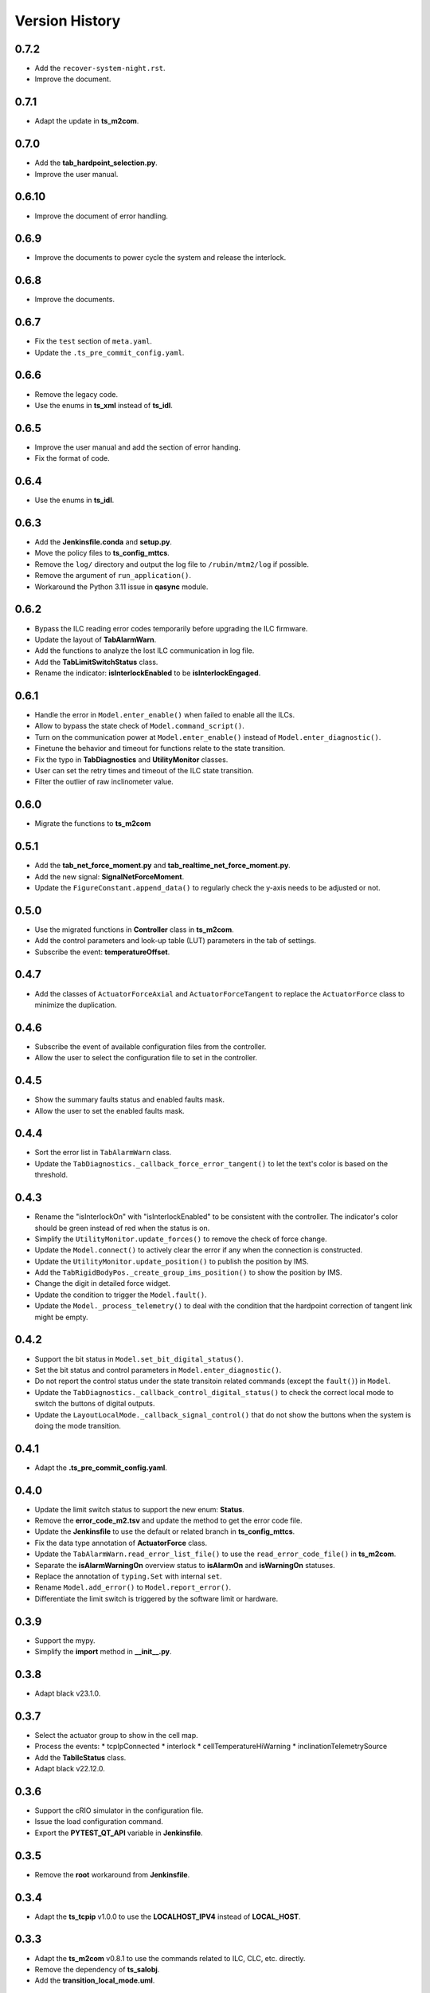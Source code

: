 .. py:currentmodule:: lsst.ts.m2gui

.. _lsst.ts.m2gui-version_history:

##################
Version History
##################

.. _lsst.ts.m2gui-0.7.2:

-------------
0.7.2
-------------

* Add the ``recover-system-night.rst``.
* Improve the document.

.. _lsst.ts.m2gui-0.7.1:

-------------
0.7.1
-------------

* Adapt the update in **ts_m2com**.

.. _lsst.ts.m2gui-0.7.0:

-------------
0.7.0
-------------

* Add the **tab_hardpoint_selection.py**.
* Improve the user manual.

.. _lsst.ts.m2gui-0.6.10:

-------------
0.6.10
-------------

* Improve the document of error handling.

.. _lsst.ts.m2gui-0.6.9:

-------------
0.6.9
-------------

* Improve the documents to power cycle the system and release the interlock.

.. _lsst.ts.m2gui-0.6.8:

-------------
0.6.8
-------------

* Improve the documents.

.. _lsst.ts.m2gui-0.6.7:

-------------
0.6.7
-------------

* Fix the ``test`` section of ``meta.yaml``.
* Update the ``.ts_pre_commit_config.yaml``.

.. _lsst.ts.m2gui-0.6.6:

-------------
0.6.6
-------------

* Remove the legacy code.
* Use the enums in **ts_xml** instead of **ts_idl**.

.. _lsst.ts.m2gui-0.6.5:

-------------
0.6.5
-------------

* Improve the user manual and add the section of error handing.
* Fix the format of code.

.. _lsst.ts.m2gui-0.6.4:

-------------
0.6.4
-------------

* Use the enums in **ts_idl**.

.. _lsst.ts.m2gui-0.6.3:

-------------
0.6.3
-------------

* Add the **Jenkinsfile.conda** and **setup.py**.
* Move the policy files to **ts_config_mttcs**.
* Remove the ``log/`` directory and output the log file to ``/rubin/mtm2/log`` if possible.
* Remove the argument of ``run_application()``.
* Workaround the Python 3.11 issue in **qasync** module.

.. _lsst.ts.m2gui-0.6.2:

-------------
0.6.2
-------------

* Bypass the ILC reading error codes temporarily before upgrading the ILC firmware.
* Update the layout of **TabAlarmWarn**.
* Add the functions to analyze the lost ILC communication in log file.
* Add the **TabLimitSwitchStatus** class.
* Rename the indicator: **isInterlockEnabled** to be **isInterlockEngaged**.

.. _lsst.ts.m2gui-0.6.1:

-------------
0.6.1
-------------

* Handle the error in ``Model.enter_enable()`` when failed to enable all the ILCs.
* Allow to bypass the state check of ``Model.command_script()``.
* Turn on the communication power at ``Model.enter_enable()`` instead of ``Model.enter_diagnostic()``.
* Finetune the behavior and timeout for functions relate to the state transition.
* Fix the typo in **TabDiagnostics** and **UtilityMonitor** classes.
* User can set the retry times and timeout of the ILC state transition.
* Filter the outlier of raw inclinometer value.

.. _lsst.ts.m2gui-0.6.0:

-------------
0.6.0
-------------

* Migrate the functions to **ts_m2com**

.. _lsst.ts.m2gui-0.5.1:

-------------
0.5.1
-------------

* Add the **tab_net_force_moment.py** and **tab_realtime_net_force_moment.py**.
* Add the new signal: **SignalNetForceMoment**.
* Update the ``FigureConstant.append_data()`` to regularly check the y-axis needs to be adjusted or not.

.. _lsst.ts.m2gui-0.5.0:

-------------
0.5.0
-------------

* Use the migrated functions in **Controller** class in **ts_m2com**.
* Add the control parameters and look-up table (LUT) parameters in the tab of settings.
* Subscribe the event: **temperatureOffset**.

.. _lsst.ts.m2gui-0.4.7:

-------------
0.4.7
-------------

* Add the classes of ``ActuatorForceAxial`` and ``ActuatorForceTangent`` to replace the ``ActuatorForce`` class to minimize the duplication.

.. _lsst.ts.m2gui-0.4.6:

-------------
0.4.6
-------------

* Subscribe the event of available configuration files from the controller.
* Allow the user to select the configuration file to set in the controller.

.. _lsst.ts.m2gui-0.4.5:

-------------
0.4.5
-------------

* Show the summary faults status and enabled faults mask.
* Allow the user to set the enabled faults mask.

.. _lsst.ts.m2gui-0.4.4:

-------------
0.4.4
-------------

* Sort the error list in ``TabAlarmWarn`` class.
* Update the ``TabDiagnostics._callback_force_error_tangent()`` to let the text's color is based on the threshold.

.. _lsst.ts.m2gui-0.4.3:

-------------
0.4.3
-------------

* Rename the "isInterlockOn" with "isInterlockEnabled" to be consistent with the controller. The indicator's color should be green instead of red when the status is on.
* Simplify the ``UtilityMonitor.update_forces()`` to remove the check of force change.
* Update the ``Model.connect()`` to actively clear the error if any when the connection is constructed.
* Update the ``UtilityMonitor.update_position()`` to publish the position by IMS.
* Add the ``TabRigidBodyPos._create_group_ims_position()`` to show the position by IMS.
* Change the digit in detailed force widget.
* Update the condition to trigger the ``Model.fault()``.
* Update the ``Model._process_telemetry()`` to deal with the condition that the hardpoint correction of tangent link might be empty.

.. _lsst.ts.m2gui-0.4.2:

-------------
0.4.2
-------------

* Support the bit status in ``Model.set_bit_digital_status()``.
* Set the bit status and control parameters in ``Model.enter_diagnostic()``.
* Do not report the control status under the state transitoin related commands (except the ``fault()``) in ``Model``.
* Update the ``TabDiagnostics._callback_control_digital_status()`` to check the correct local mode to switch the buttons of digital outputs.
* Update the ``LayoutLocalMode._callback_signal_control()`` that do not show the buttons when the system is doing the mode transition.

.. _lsst.ts.m2gui-0.4.1:

-------------
0.4.1
-------------

* Adapt the **.ts_pre_commit_config.yaml**.

.. _lsst.ts.m2gui-0.4.0:

-------------
0.4.0
-------------

* Update the limit switch status to support the new enum: **Status**.
* Remove the **error_code_m2.tsv** and update the method to get the error code file.
* Update the **Jenkinsfile** to use the default or related branch in **ts_config_mttcs**.
* Fix the data type annotation of **ActuatorForce** class.
* Update the ``TabAlarmWarn.read_error_list_file()`` to use the ``read_error_code_file()`` in **ts_m2com**.
* Separate the **isAlarmWarningOn** overview status to **isAlarmOn** and **isWarningOn** statuses.
* Replace the annotation of ``typing.Set`` with internal ``set``.
* Rename ``Model.add_error()`` to ``Model.report_error()``.
* Differentiate the limit switch is triggered by the software limit or hardware.

.. _lsst.ts.m2gui-0.3.9:

-------------
0.3.9
-------------

* Support the mypy.
* Simplify the **import** method in **__init__.py**.

.. _lsst.ts.m2gui-0.3.8:

-------------
0.3.8
-------------

* Adapt black v23.1.0.

.. _lsst.ts.m2gui-0.3.7:

-------------
0.3.7
-------------

* Select the actuator group to show in the cell map.
* Process the events:
  * tcpIpConnected
  * interlock
  * cellTemperatureHiWarning
  * inclinationTelemetrySource
* Add the **TabIlcStatus** class.
* Adapt black v22.12.0.

.. _lsst.ts.m2gui-0.3.6:

-------------
0.3.6
-------------

* Support the cRIO simulator in the configuration file.
* Issue the load configuration command.
* Export the **PYTEST_QT_API** variable in **Jenkinsfile**.

.. _lsst.ts.m2gui-0.3.5:

-------------
0.3.5
-------------

* Remove the **root** workaround from **Jenkinsfile**.

.. _lsst.ts.m2gui-0.3.4:

-------------
0.3.4
-------------

* Adapt the **ts_tcpip** v1.0.0 to use the **LOCALHOST_IPV4** instead of **LOCAL_HOST**.

.. _lsst.ts.m2gui-0.3.3:

-------------
0.3.3
-------------

* Adapt the **ts_m2com** v0.8.1 to use the commands related to ILC, CLC, etc. directly.
* Remove the dependency of **ts_salobj**.
* Add the **transition_local_mode.uml**.

.. _lsst.ts.m2gui-0.3.2:

-------------
0.3.2
-------------

* Fix the unit test from **ts_m2com** v0.6.3.

.. _lsst.ts.m2gui-0.3.1:

-------------
0.3.1
-------------

* Show the selected actuator force on mirror's view.
* Add the **status** to **enableOpenLoopMaxLimit** command.
* Show the raw and processed inclinometer angles.

.. _lsst.ts.m2gui-0.3.0:

-------------
0.3.0
-------------

* Subscribe the following events:

  * openLoopMaxLimit
  * limitSwitchStatus

* Use the enum of **LimitSwitchType** from **ts_m2com**.

.. _lsst.ts.m2gui-0.2.4:

-------------
0.2.4
-------------

* Separate the buttons to reset the breakers of motor and communication.
* Fix the skipped unit tests on Jenkins.

.. _lsst.ts.m2gui-0.2.3:

-------------
0.2.3
-------------

* Support the specific command, event, and telemetry for the EUI only.
* Add the option to disable the logging file for the file permission issue of CentOS host with the docker container. In addition, the latest developer docker image has the problem to use the PySide2 with CentOS host as root user. Report the bug in DM-36459.

.. _lsst.ts.m2gui-0.2.2:

-------------
0.2.2
-------------

* New general settings can be applied anytime/in all states.
* Force-related tables refresh frequency can be modified.
* Default application point size/ scaling can be modified.

.. _lsst.ts.m2gui-0.2.1:

-------------
0.2.1
-------------

* Adapt the **ControllerCell** class in **ts_m2com** to remove the duplicated code.

.. _lsst.ts.m2gui-0.2.0:

-------------
0.2.0
-------------

* Support the parts of command, event and telemetry.
* Support the unit test on TSSW Jenkins instance.
* Output the logging message to file.

.. _lsst.ts.m2gui-0.1.9:

-------------
0.1.9
-------------

* Early simulation mode support.
* Debug level command line argument and settings.

.. _lsst.ts.m2gui-0.1.8:

-------------
0.1.8
-------------

* Add the **.pre-commit-config.yaml**, **pyproject.toml**, and **meta.yaml**.
* Support the **isort**.

.. _lsst.ts.m2gui-0.1.7:

-------------
0.1.7
-------------

* Adapt the **ts_m2com** and **qasync**.
* Begin to support the simulation mode.

.. _lsst.ts.m2gui-0.1.6:

-------------
0.1.6
-------------

* Add the **Jenkinsfile** and publish the built document to `ts_m2gui <https://ts-m2gui.lsst.io>`_.
* Add the documentation.
* Let the **Model** to hold the **SignalControl** instead of the **MainWindow**.

.. _lsst.ts.m2gui-0.1.5:

-------------
0.1.5
-------------

* Support the tool bar.
* Support the table of settings.
* Add the tips.
* Turn off the docker widget features.
* Add the run_application().
* Rename **bin/run_m2gui.py** to **bin/run_m2gui**.

.. _lsst.ts.m2gui-0.1.4:

-------------
0.1.4
-------------

* Support the cell status in part 2. This is to support the realtime figure.

.. _lsst.ts.m2gui-0.1.3:

-------------
0.1.3
-------------

* Add the **cell_geometry.yaml**.
* Support the cell status in part 1. At this moment, the overview of mirror forces is supported.

.. _lsst.ts.m2gui-0.1.2:

-------------
0.1.2
-------------

* Support the actuator control.

.. _lsst.ts.m2gui-0.1.1:

-------------
0.1.1
-------------

* Support the diagnostics.

.. _lsst.ts.m2gui-0.1.0:

-------------
0.1.0
-------------

* Show warning dialog on errors.

.. _lsst.ts.m2gui-0.0.9:

-------------
0.0.9
-------------

* Support the rigid body position.

.. _lsst.ts.m2gui-0.0.8:

-------------
0.0.8
-------------

* Support the detailed force.

.. _lsst.ts.m2gui-0.0.7:

-------------
0.0.7
-------------

* Add the **UtilityMonitor** class.
* Support the utility view.
* Add the *class_tab_utility_view.uml*.
* Rename the *test_config_view.py* to *test_tab_config_view.py*.

.. _lsst.ts.m2gui-0.0.6:

-------------
0.0.6
-------------

* Support the configuration view.
* Add the class diagrams.

.. _lsst.ts.m2gui-0.0.5:

-------------
0.0.5
-------------

* Add the system status and limit switch indicators.
* Add the **FaultManager** class.
* Adapt black v22.3.0.

.. _lsst.ts.m2gui-0.0.4:

-------------
0.0.4
-------------

* Add the UML class diagrams.
* Add the **LayoutDefault** and **TabDefault** classes.
* Implement the alarms/warnings table.

.. _lsst.ts.m2gui-0.0.3:

-------------
0.0.3
-------------

* Add the framework of control tables.
* Implement the overview table.
* Remove the debug messages that are not needed anymore.

.. _lsst.ts.m2gui-0.0.2:

-------------
0.0.2
-------------

* Support the unit test.
* Refactor the control logic.

.. _lsst.ts.m2gui-0.0.1:

-------------
0.0.1
-------------

* Initial upload.
